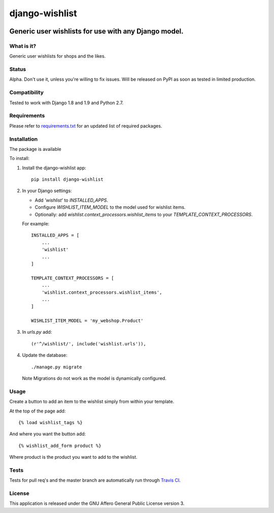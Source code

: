 ###############
django-wishlist
###############

.. image:: https://img.shields.io/pypi/v/django-wishlist.svg
    :target: https://pypi.python.org/pypi/django-wishlist

.. image:: https://img.shields.io/travis/dokterbob/django-wishlist/master.svg
    :target: http://travis-ci.org/dokterbob/django-wishlist

.. image:: https://coveralls.io/repos/dokterbob/django-wishlist/badge.svg?branch=master&service=github
    :target: https://coveralls.io/github/dokterbob/django-wishlist?branch=master

.. image:: https://landscape.io/github/dokterbob/django-wishlist/master/landscape.svg?style=flat
   :target: https://landscape.io/github/dokterbob/django-wishlist/master
   :alt: Code Health

Generic user wishlists for use with any Django model.
-----------------------------------------------------

What is it?
===========
Generic user wishlists for shops and the likes.

Status
======
Alpha. Don't use it, unless you're willing to fix issues. Will be released
on PyPI as soon as tested in limited production.

Compatibility
=============
Tested to work with Django 1.8 and 1.9 and Python 2.7.

Requirements
============
Please refer to `requirements.txt <http://github.com/dokterbob/django-wishlist/blob/master/requirements.txt>`_
for an updated list of required packages.

Installation
============

The package is available

To install:

1. Install the django-wishlist app::

    pip install django-wishlist

2. In your Django settings:

   - Add `'wishlist'` to `INSTALLED_APPS`.

   - Configure `WISHLIST_ITEM_MODEL` to the model used for wishlist items.

   - Optionally: add `wishlist.context_processors.wishlist_items` to your
     `TEMPLATE_CONTEXT_PROCESSORS`.

   For example::

        INSTALLED_APPS = [
            ...
            'wishlist'
            ...
        ]

        TEMPLATE_CONTEXT_PROCESSORS = [
            ...
            'wishlist.context_processors.wishlist_items',
            ...
        ]

        WISHLIST_ITEM_MODEL = 'my_webshop.Product'

3. In `urls.py` add::

       (r'^/wishlist/', include('wishlist.urls')),

4. Update the database::

       ./manage.py migrate

   Note Migrations do not work as the model is dynamically configured.

Usage
===========

Create a button to add an item to the wishlist simply from within your template.

At the top of the page add::

    {% load wishlist_tags %}

And where you want the button add::

    {% wishlist_add_form product %}

Where product is the product you want to add to the wishlist.

Tests
==========
Tests for pull req's and the master branch are automatically run through
`Travis CI <http://travis-ci.org/dokterbob/django-wishlist>`_.

License
=======
This application is released
under the GNU Affero General Public License version 3.
